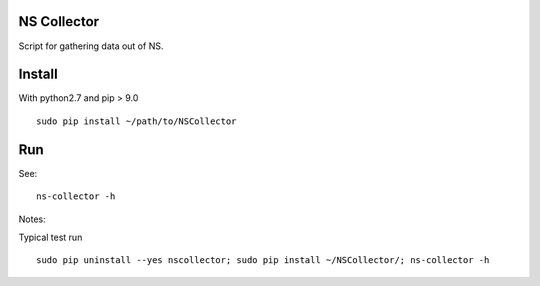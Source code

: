 NS Collector
==============

Script for gathering data out of NS.

Install
=======

With python2.7 and pip > 9.0 ::

  sudo pip install ~/path/to/NSCollector

Run
===

See: ::

  ns-collector -h

Notes:

Typical test run ::

  sudo pip uninstall --yes nscollector; sudo pip install ~/NSCollector/; ns-collector -h
